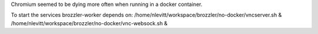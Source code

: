 Chromium seemed to be dying more often when running in a docker container.

To start the services brozzler-worker depends on:
/home/nlevitt/workspace/brozzler/no-docker/vncserver.sh & /home/nlevitt/workspace/brozzler/no-docker/vnc-websock.sh &
